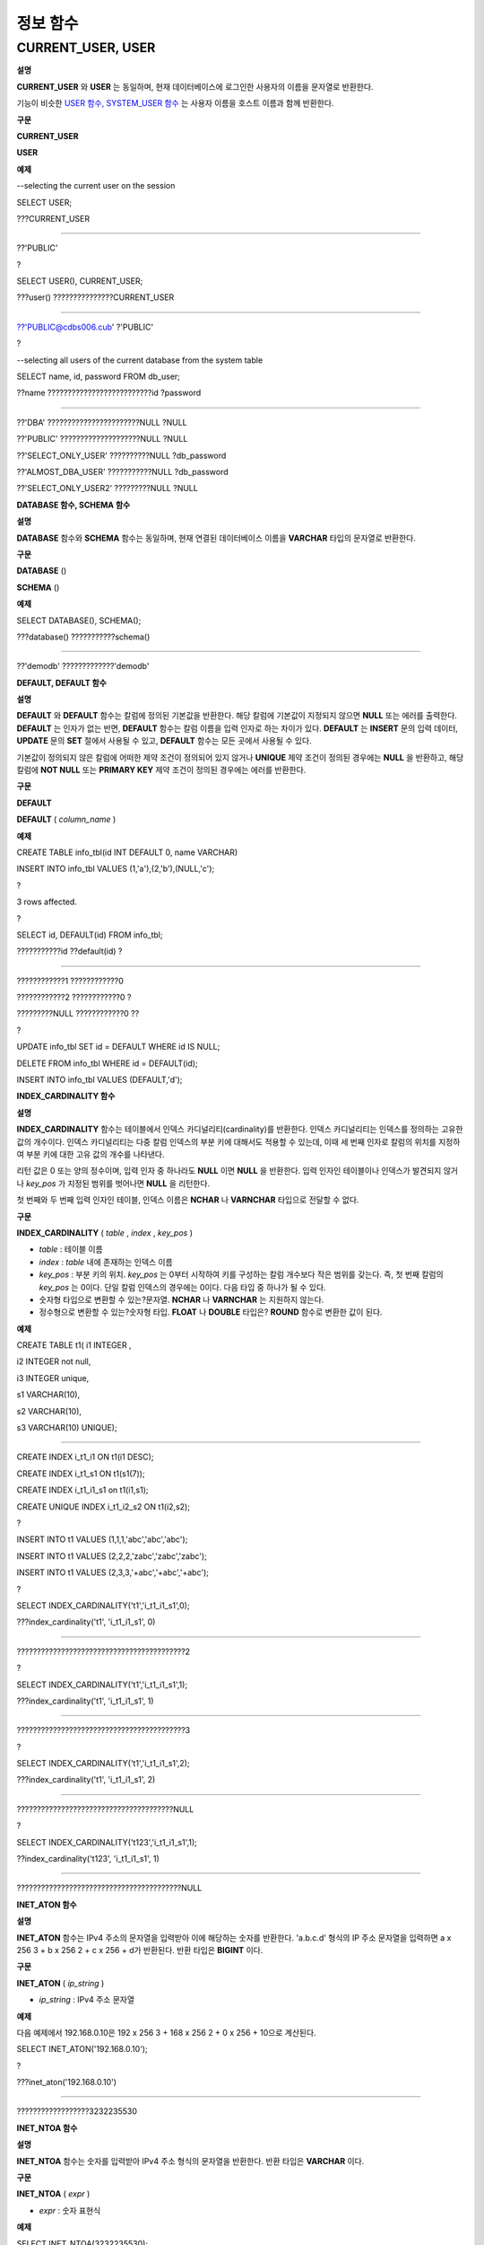*********
정보 함수
*********

CURRENT_USER, USER
==================

**설명**

**CURRENT_USER**
와
**USER**
는 동일하며, 현재 데이터베이스에 로그인한 사용자의 이름을 문자열로 반환한다.

기능이 비슷한
`USER 함수, SYSTEM_USER 함수 <#syntax_syntax_operator_user_sysu_5251>`_
는 사용자 이름을 호스트 이름과 함께 반환한다.

**구문**

**CURRENT_USER**

**USER**

**예제**

--selecting the current user on the session

SELECT USER;

???CURRENT_USER

======================

??'PUBLIC'

?

SELECT USER(), CURRENT_USER;

???user() ???????????????CURRENT_USER

============================================

??'PUBLIC@cdbs006.cub' ?'PUBLIC'

?

--selecting all users of the current database from the system table

SELECT name, id, password FROM db_user;

??name ??????????????????????????id ?password

=========================================================

??'DBA' ???????????????????????NULL ?NULL

??'PUBLIC' ????????????????????NULL ?NULL

??'SELECT_ONLY_USER' ??????????NULL ?db_password

??'ALMOST_DBA_USER' ???????????NULL ?db_password

??'SELECT_ONLY_USER2' ?????????NULL ?NULL

**DATABASE 함수, SCHEMA 함수**

**설명**

**DATABASE**
함수와
**SCHEMA**
함수는 동일하며, 현재 연결된 데이터베이스 이름을
**VARCHAR**
타입의 문자열로 반환한다.

**구문**

**DATABASE**
()

**SCHEMA**
()

**예제**

SELECT DATABASE(), SCHEMA();

???database() ???????????schema()

============================================

??'demodb' ?????????????'demodb'

**DEFAULT, DEFAULT 함수**

**설명**

**DEFAULT**
와
**DEFAULT**
함수는 칼럼에 정의된 기본값을 반환한다. 해당 칼럼에 기본값이 지정되지 않으면
**NULL**
또는 에러를 출력한다.
**DEFAULT**
는 인자가 없는 반면,
**DEFAULT**
함수는 칼럼 이름을 입력 인자로 하는 차이가 있다.
**DEFAULT**
는
**INSERT**
문의 입력 데이터,
**UPDATE**
문의
**SET**
절에서 사용될 수 있고,
**DEFAULT**
함수는 모든 곳에서 사용될 수 있다.

기본값이 정의되지 않은 칼럼에 어떠한 제약 조건이 정의되어 있지 않거나
**UNIQUE**
제약 조건이 정의된 경우에는
**NULL**
을 반환하고, 해당 칼럼에
**NOT NULL**
또는
**PRIMARY KEY**
제약 조건이 정의된 경우에는 에러를 반환한다.

**구문**

**DEFAULT**

**DEFAULT**
(
*column_name*
)

**예제**

CREATE TABLE info_tbl(id INT DEFAULT 0, name VARCHAR)

INSERT INTO info_tbl VALUES (1,'a'),(2,'b'),(NULL,'c');

?

3 rows affected.

?

SELECT id, DEFAULT(id) FROM info_tbl;

???????????id ??default(id) ?

=============================

????????????1 ????????????0

????????????2 ????????????0 ?

?????????NULL ????????????0 ??

?

UPDATE info_tbl SET id = DEFAULT WHERE id IS NULL;

DELETE FROM info_tbl WHERE id = DEFAULT(id);

INSERT INTO info_tbl VALUES (DEFAULT,'d');

**INDEX_CARDINALITY 함수**

**설명**

**INDEX_CARDINALITY**
함수는 테이블에서 인덱스 카디널리티(cardinality)를 반환한다. 인덱스 카디널리티는 인덱스를 정의하는 고유한 값의 개수이다. 인덱스 카디널리티는 다중 칼럼 인덱스의 부분 키에 대해서도 적용할 수 있는데, 이때 세 번째 인자로 칼럼의 위치를 지정하여 부분 키에 대한 고유 값의 개수를 나타낸다.

리턴 값은 0 또는 양의 정수이며, 입력 인자 중 하나라도
**NULL**
이면
**NULL**
을 반환한다. 입력 인자인 테이블이나 인덱스가 발견되지 않거나
*key_pos*
가 지정된 범위를 벗어나면
**NULL**
을 리턴한다.

첫 번째와 두 번째 입력 인자인 테이블, 인덱스 이름은
**NCHAR**
나
**VARNCHAR**
타입으로 전달할 수 없다.

**구문**

**INDEX_CARDINALITY**
(
*table*
,
*index*
,
*key_pos*
)

*   *table*
    : 테이블 이름



*   *index*
    :
    *table*
    내에 존재하는 인덱스 이름



*   *key_pos*
    : 부분 키의 위치.
    *key_pos*
    는 0부터 시작하여 키를 구성하는 칼럼 개수보다 작은 범위를 갖는다. 즉, 첫 번째 칼럼의
    *key_pos*
    는 0이다. 단일 칼럼 인덱스의 경우에는 0이다. 다음 타입 중 하나가 될 수 있다.



*   숫자형 타입으로 변환할 수 있는?문자열.
    **NCHAR**
    나
    **VARNCHAR**
    는 지원하지 않는다.



*   정수형으로 변환할 수 있는?숫자형 타입.
    **FLOAT**
    나
    **DOUBLE**
    타입은?
    **ROUND**
    함수로 변환한 값이 된다.



**예제**

CREATE TABLE t1( i1 INTEGER ,

i2 INTEGER not null,

i3 INTEGER unique,

s1 VARCHAR(10),

s2 VARCHAR(10),

s3 VARCHAR(10) UNIQUE);

??????????????????

CREATE INDEX i_t1_i1 ON t1(i1 DESC);

CREATE INDEX i_t1_s1 ON t1(s1(7));

CREATE INDEX i_t1_i1_s1 on t1(i1,s1);

CREATE UNIQUE INDEX i_t1_i2_s2 ON t1(i2,s2);

?

INSERT INTO t1 VALUES (1,1,1,'abc','abc','abc');

INSERT INTO t1 VALUES (2,2,2,'zabc','zabc','zabc');

INSERT INTO t1 VALUES (2,3,3,'+abc','+abc','+abc');

?

SELECT INDEX_CARDINALITY('t1','i_t1_i1_s1',0);

???index_cardinality('t1', 'i_t1_i1_s1', 0)

===========================================

??????????????????????????????????????????2

?

SELECT INDEX_CARDINALITY('t1','i_t1_i1_s1',1);

???index_cardinality('t1', 'i_t1_i1_s1', 1)

===========================================

??????????????????????????????????????????3

?

SELECT INDEX_CARDINALITY('t1','i_t1_i1_s1',2);

???index_cardinality('t1', 'i_t1_i1_s1', 2)

===========================================

???????????????????????????????????????NULL

?

SELECT INDEX_CARDINALITY('t123','i_t1_i1_s1',1);

??index_cardinality('t123', 'i_t1_i1_s1', 1)

=============================================

?????????????????????????????????????????NULL

**INET_ATON 함수**

**설명**

**INET_ATON**
함수는 IPv4 주소의 문자열을 입력받아 이에 해당하는 숫자를 반환한다. 'a.b.c.d' 형식의 IP 주소 문자열을 입력하면 a x 256
3
+ b x 256
2
+ c x 256 + d가 반환된다. 반환 타입은
**BIGINT**
이다.

**구문**

**INET_ATON**
(
*ip_string*
)

*   *ip_string*
    : IPv4 주소 문자열



**예제**

다음
예제에서
192.168.0.10은
192 x 256
3
+ 168 x 256
2
+ 0 x 256 + 10으로
계산된다.

SELECT INET_ATON('192.168.0.10');

?

???inet_aton('192.168.0.10')

============================

??????????????????3232235530

**INET_NTOA 함수**

**설명**

**INET_NTOA**
함수는 숫자를 입력받아 IPv4 주소 형식의 문자열을 반환한다. 반환 타입은
**VARCHAR**
이다.

**구문**

**INET_NTOA**
(
*expr*
)

*   *expr*
    : 숫자 표현식



**예제**

SELECT INET_NTOA(3232235530);

?

???inet_ntoa(3232235530)

======================

??'192.168.0.10'

**LAST_INSERT_ID 함수**

**설명**

**LAST_INSERT_ID**
함수는 하나의
**INSERT**
문에 의해
**AUTO_INCREMENT**
칼럼에 가장 최근에 삽입된 값을 반환한다.
**LAST_INSERT_ID**
함수가 반환하는 값은 다음의 특징을 가진다.

*   성공적으로
    **INSERT**
    된 값이 없을 때에는 가장 최근에 성공한 값이 유지된다.



*   수행 중인 SQL 문은
    **LAST_INSERT_ID**
    () 값에 영향을 주지 않는다.



*   다중 행
    **INSERT**
    문(예: INSERT INTO tbl VALUES (), (),
    …, ())에서
    **LAST_INSERT_ID**
    ()는 첫 번째로 입력된
    **AUTO_INCREMENT**
    () 값을 반환한다.



*   롤백해도
    **LAST_INSERT_ID**
    () 값은 트랜잭션 이전의
    **LAST_INSERT_ID**
    () 값으로 복구되지 않는다.



*   트리거 내에서 사용한
    **LAST_INSERT_ID**
    () 값은 트리거 밖에서 확인할 수 없다.



*   **LAST_INSERT_ID**
    는 각 응용 클라이언트의 연결마다 독립적으로 유지된다.



**구문**

**LAST_INSERT_ID**
()

**예제**
**1**

CREATE TABLE ss (id INT AUTO_INCREMENT NOT NULL PRIMARY KEY, text VARCHAR(32));

INSERT into ss VALUES(NULL,’cubrid’);

SELECT LAST_INSERT_ID();

?

?????last_insert_id()

=======================

?????????????????????1

?

INSERT INTO ss VALUES(NULL,’database’),(NULL,’manager’);

SELECT LAST_INSERT_ID();

?

?????last_insert_id()

=======================

?????????????????????3

**예제**
**2**

CREATE TABLE tbl (id INT AUTO_INCREMENT);

INSERT INTO tbl values (500), (NULL), (NULL);

SELECT LAST_INSERT_ID();

?

?????last_insert_id()

=======================

?????????????????????1

?

INSERT INTO tbl values (500), (NULL), (NULL);

SELECT LAST_INSERT_ID();

?

?????last_insert_id()

=======================

?????????????????????3

?

SELECT * FROM tbl;

?

????????????????????id

=======================

???????????????????500

?????????????????????1

?????????????????????2

???????????????????500

?????????????????????3

?????????????????????4

**LIST_DBS 함수**

**설명**

**LIST_DBS**
함수는 CUBRID 데이터베이스 서버에 존재하는 모든 데이터베이스 리스트를 공백 문자로 구분하여 출력한다.

**구문**

**LIST_DBS**
()

**예제**

SELECT LIST_DBS();

??dbs

======================

??'testdb demodb'

**ROW_COUNT 함수**

**설명**

**ROW_COUNT**
함수는 가장 마지막에 수행된
**UPDATE**
/
**INSERT**
/
**DELETE**
/
**REPLACE**
문에 영향을 받는 행의 개수를 정수로 반환한다.

**INSERT ... ON DUPLICATE KEY UPDATE**
문에 희애 INSERT가 수행되면 1, UPDATE가 수행되면 2를 반환한다. REPLACE INTO 문을 수행하면 DELETE와 INSERT를 합한 개수를 반환한다.
**UPDATE**
/
**INSERT**
/
**DELETE**
?문에 의해 호출되는 트리거에는 영향을 받지 않으며, 트리거 내에
**UPDATE**
/
**INSERT**
/
**DELETE**
문이 포함되어 있어도 영향을 받지 않는다.

**구문**

**ROW_COUNT**
()

**예제**

CREATE TABLE rc (i int);

INSERT INTO rc VALUES (1),(2),(3),(4),(5),(6),(7);

SELECT ROW_COUNT();

???row_count()

===============

??????????????7

?

UPDATE rc SET i = 0 WHERE i > ?3;

SELECT ROW_COUNT();

???row_count()

===============

??????????????4

?

DELETE FROM rc WHERE i = 0;

SELECT ROW_COUNT();

???row_count()

===============

??????????????4

**USER 함수, SYSTEM_USER 함수**

**설명**

**USER**
함수와
**SYSTEM_USER**
함수는 동일하며, 사용자 이름을 호스트 이름과 함께 반환한다.

기능이 비슷한
`CURRENT_USER, USER <#syntax_syntax_operator_user_curr_2329>`_
는 현재 데이터베이스에 로그인한 사용자의 이름을 문자열로 반환한다.

**구문**

**USER**
()

**SYSTEM_USER**
()

**예제**

--selecting the current user on the session

SELECT USER;

???CURRENT_USER

======================

??'PUBLIC'

?

SELECT USER(), CURRENT_USER;

???user() ???????????????CURRENT_USER

============================================

??'PUBLIC@cdbs006.cub' ?'PUBLIC'

?

--selecting all users of the current database from the system table

SELECT name, id, password FROM db_user;

??name ??????????????????????????id ?password

=========================================================

??'DBA' ???????????????????????NULL ?NULL

??'PUBLIC' ????????????????????NULL ?NULL

??'SELECT_ONLY_USER' ??????????NULL ?db_password

??'ALMOST_DBA_USER' ???????????NULL ?db_password

??'SELECT_ONLY_USER2' ?????????NULL ?NULL

**VERSION 함수**

**설명**

CUBRID 서버 버전을 나타내는 버전 문자열을 반환한다.

**구문**

**VERSION**
()

**예제**

SELECT VERSION();

???version()

=====================

??'8.3.1.2015'
